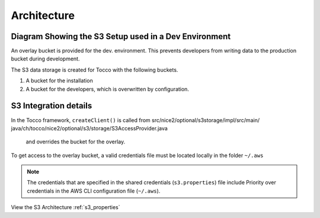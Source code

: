 .. _s3_architecture:

Architecture
============


Diagram Showing the S3 Setup used in a Dev Environment
^^^^^^^^^^^^^^^^^^^^^^^^^^^^^^^^^^^^^^^^^^^^^^^^^^^^^^

An overlay bucket is provided for the dev. environment.
This prevents developers from writing data to the production bucket during development.


The S3 data storage is created for Tocco with the following buckets.

1. A bucket for the installation
2. A bucket for the developers, which is overwritten by configuration.



.. image:: ./resources/s3_architecture.jpg
    :width: 600pt


S3 Integration details
^^^^^^^^^^^^^^^^^^^^^^

In the Tocco framework, ``createClient()`` is called from
src/nice2/optional/s3storage/impl/src/main/ java/ch/tocco/nice2/optional/s3/storage/S3AccessProvider.java   and overrides the bucket for the overlay.


To get access to the overlay bucket, a valid credentials file must be located locally in the folder ``~/.aws``

.. note::

    The credentials that are specified in the shared credentials (``s3.properties``) file include
    Priority over credentials in the AWS CLI configuration file (``~/.aws``).


View the S3 Architecture :ref:`s3_properties`